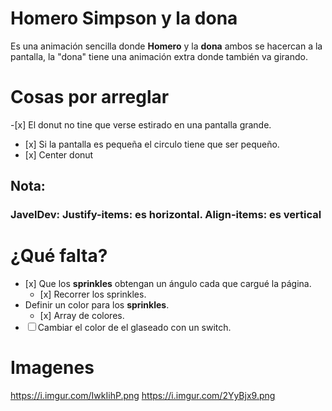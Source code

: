 * Homero Simpson y la dona
 Es una animación sencilla donde *Homero* y la *dona* ambos se hacercan a la pantalla,  la "dona" tiene una animación extra donde también va girando.
* Cosas por arreglar
-[x] El donut no tine que verse estirado en una pantalla grande.
- [x] Si la pantalla es pequeña el circulo tiene que ser pequeño.
- [x] Center donut

** Nota:
*** JavelDev: Justify-items: es horizontal. Align-items: es vertical

* ¿Qué falta?
- [x] Que los *sprinkles* obtengan un ángulo cada que cargué la página.
  - [x] Recorrer los sprinkles.
- Definir un color para los *sprinkles*.
  - [x] Array de colores.
- [ ] Cambiar el color de el glaseado con un switch.

* Imagenes
https://i.imgur.com/IwkIihP.png
https://i.imgur.com/2YyBjx9.png
[[https://i.imgur.com/kiCdgZo.png]]

